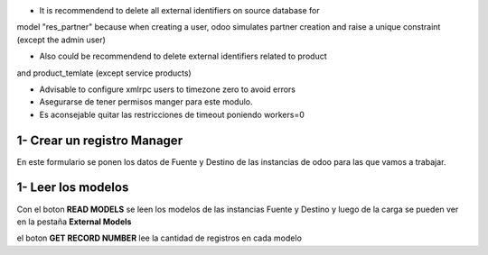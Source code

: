 * It is recommendend to delete all external identifiers on source database for
model "res_partner" because when creating a user, odoo simulates partner
creation and raise a unique constraint (except the admin user)

* Also could be recommendend to delete external identifiers related to product
and product_temlate (except service products)

* Advisable to configure xmlrpc users to timezone zero to avoid errors

* Asegurarse de tener permisos manger para este modulo.

* Es aconsejable quitar las restricciones de timeout poniendo workers=0

1- Crear un registro Manager
~~~~~~~~~~~~~~~~~~~~~~~~~~~~

En este formulario se ponen los datos de Fuente y Destino de las instancias
de odoo para las que vamos a trabajar.

1- Leer los modelos
~~~~~~~~~~~~~~~~~~~

Con el boton **READ MODELS** se leen los modelos de las instancias Fuente y Destino
y luego de la carga se pueden ver en la pestaña **External Models**

el boton **GET RECORD NUMBER** lee la cantidad de registros en cada modelo

